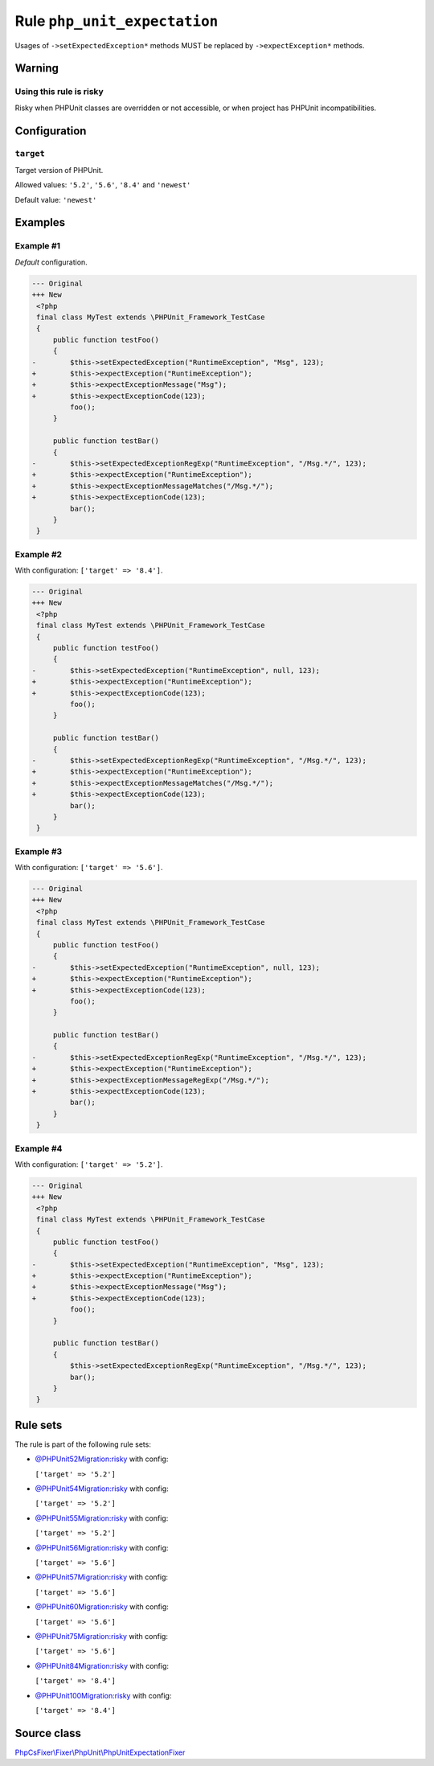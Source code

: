=============================
Rule ``php_unit_expectation``
=============================

Usages of ``->setExpectedException*`` methods MUST be replaced by
``->expectException*`` methods.

Warning
-------

Using this rule is risky
~~~~~~~~~~~~~~~~~~~~~~~~

Risky when PHPUnit classes are overridden or not accessible, or when project has
PHPUnit incompatibilities.

Configuration
-------------

``target``
~~~~~~~~~~

Target version of PHPUnit.

Allowed values: ``'5.2'``, ``'5.6'``, ``'8.4'`` and ``'newest'``

Default value: ``'newest'``

Examples
--------

Example #1
~~~~~~~~~~

*Default* configuration.

.. code-block:: diff

   --- Original
   +++ New
    <?php
    final class MyTest extends \PHPUnit_Framework_TestCase
    {
        public function testFoo()
        {
   -        $this->setExpectedException("RuntimeException", "Msg", 123);
   +        $this->expectException("RuntimeException");
   +        $this->expectExceptionMessage("Msg");
   +        $this->expectExceptionCode(123);
            foo();
        }

        public function testBar()
        {
   -        $this->setExpectedExceptionRegExp("RuntimeException", "/Msg.*/", 123);
   +        $this->expectException("RuntimeException");
   +        $this->expectExceptionMessageMatches("/Msg.*/");
   +        $this->expectExceptionCode(123);
            bar();
        }
    }

Example #2
~~~~~~~~~~

With configuration: ``['target' => '8.4']``.

.. code-block:: diff

   --- Original
   +++ New
    <?php
    final class MyTest extends \PHPUnit_Framework_TestCase
    {
        public function testFoo()
        {
   -        $this->setExpectedException("RuntimeException", null, 123);
   +        $this->expectException("RuntimeException");
   +        $this->expectExceptionCode(123);
            foo();
        }

        public function testBar()
        {
   -        $this->setExpectedExceptionRegExp("RuntimeException", "/Msg.*/", 123);
   +        $this->expectException("RuntimeException");
   +        $this->expectExceptionMessageMatches("/Msg.*/");
   +        $this->expectExceptionCode(123);
            bar();
        }
    }

Example #3
~~~~~~~~~~

With configuration: ``['target' => '5.6']``.

.. code-block:: diff

   --- Original
   +++ New
    <?php
    final class MyTest extends \PHPUnit_Framework_TestCase
    {
        public function testFoo()
        {
   -        $this->setExpectedException("RuntimeException", null, 123);
   +        $this->expectException("RuntimeException");
   +        $this->expectExceptionCode(123);
            foo();
        }

        public function testBar()
        {
   -        $this->setExpectedExceptionRegExp("RuntimeException", "/Msg.*/", 123);
   +        $this->expectException("RuntimeException");
   +        $this->expectExceptionMessageRegExp("/Msg.*/");
   +        $this->expectExceptionCode(123);
            bar();
        }
    }

Example #4
~~~~~~~~~~

With configuration: ``['target' => '5.2']``.

.. code-block:: diff

   --- Original
   +++ New
    <?php
    final class MyTest extends \PHPUnit_Framework_TestCase
    {
        public function testFoo()
        {
   -        $this->setExpectedException("RuntimeException", "Msg", 123);
   +        $this->expectException("RuntimeException");
   +        $this->expectExceptionMessage("Msg");
   +        $this->expectExceptionCode(123);
            foo();
        }

        public function testBar()
        {
            $this->setExpectedExceptionRegExp("RuntimeException", "/Msg.*/", 123);
            bar();
        }
    }

Rule sets
---------

The rule is part of the following rule sets:

- `@PHPUnit52Migration:risky <./../../ruleSets/PHPUnit52MigrationRisky.rst>`_ with config:

  ``['target' => '5.2']``

- `@PHPUnit54Migration:risky <./../../ruleSets/PHPUnit54MigrationRisky.rst>`_ with config:

  ``['target' => '5.2']``

- `@PHPUnit55Migration:risky <./../../ruleSets/PHPUnit55MigrationRisky.rst>`_ with config:

  ``['target' => '5.2']``

- `@PHPUnit56Migration:risky <./../../ruleSets/PHPUnit56MigrationRisky.rst>`_ with config:

  ``['target' => '5.6']``

- `@PHPUnit57Migration:risky <./../../ruleSets/PHPUnit57MigrationRisky.rst>`_ with config:

  ``['target' => '5.6']``

- `@PHPUnit60Migration:risky <./../../ruleSets/PHPUnit60MigrationRisky.rst>`_ with config:

  ``['target' => '5.6']``

- `@PHPUnit75Migration:risky <./../../ruleSets/PHPUnit75MigrationRisky.rst>`_ with config:

  ``['target' => '5.6']``

- `@PHPUnit84Migration:risky <./../../ruleSets/PHPUnit84MigrationRisky.rst>`_ with config:

  ``['target' => '8.4']``

- `@PHPUnit100Migration:risky <./../../ruleSets/PHPUnit100MigrationRisky.rst>`_ with config:

  ``['target' => '8.4']``


Source class
------------

`PhpCsFixer\\Fixer\\PhpUnit\\PhpUnitExpectationFixer <./../../../src/Fixer/PhpUnit/PhpUnitExpectationFixer.php>`_
